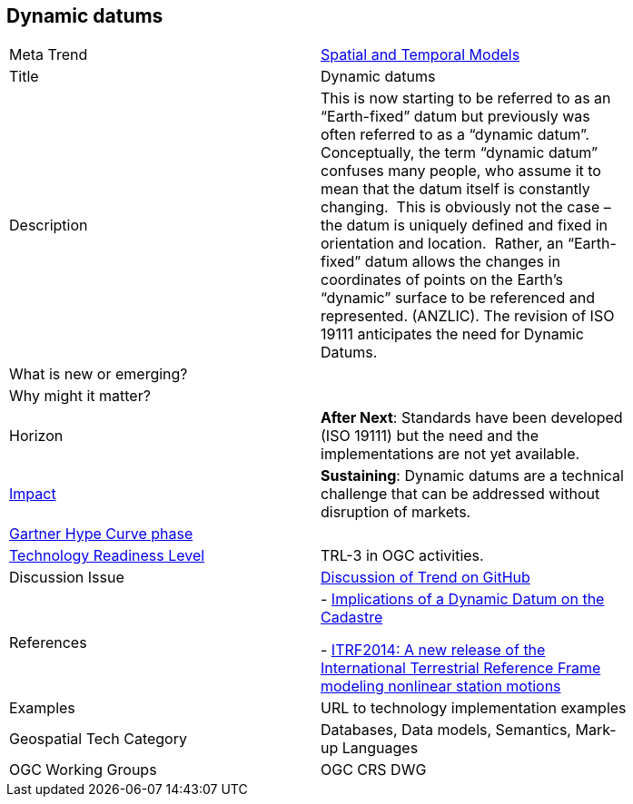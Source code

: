 <<<

== Dynamic datums

<<<


[width="80%"]
|=======================

|Meta Trend	|link:https://github.com/opengeospatial/OGC-Technology-Trends/blob/master/chapter-02.adoc[Spatial and Temporal Models]
|Title | Dynamic datums
|Description | This is now starting to be referred to as an “Earth-fixed” datum but previously was often referred to as a “dynamic datum”.  Conceptually, the term “dynamic datum” confuses many people, who assume it to mean that the datum itself is constantly changing.  This is obviously not the case – the datum is uniquely defined and fixed in orientation and location.  Rather, an “Earth-fixed” datum allows the changes in coordinates of points on the Earth’s “dynamic” surface to be referenced and represented. (ANZLIC).  The revision of ISO 19111 anticipates the need for Dynamic Datums.
| What is new or emerging?	|
| Why might it matter? |
|Horizon   |  *After Next*:  Standards have been developed (ISO 19111) but the need and the implementations are not yet available.
|link:https://en.wikipedia.org/wiki/Disruptive_innovation[Impact] | *Sustaining*:  Dynamic datums are a technical challenge that can be addressed without disruption of markets.
| link:http://www.gartner.com/technology/research/methodologies/hype-cycle.jsp[Gartner Hype Curve phase]    |
| link:https://esto.nasa.gov/technologists_trl.html[Technology Readiness Level] | TRL-3 in OGC activities.
| Discussion Issue | link:https://github.com/opengeospatial/OGC-Technology-Trends/issues/14[Discussion of Trend on GitHub]
|References |
-  link:https://www.crcsi.com.au/assets/Resources/CRC-3.20-Phase2-Report-1.0.pdf[Implications of a Dynamic Datum on the Cadastre]

-  link:https://agupubs.onlinelibrary.wiley.com/doi/full/10.1002/2016JB013098[ITRF2014: A new release of the International Terrestrial Reference Frame modeling nonlinear station motions]

|Examples | URL to technology implementation examples
|Geospatial Tech Category 	| Databases, Data models, Semantics, Mark-up Languages
|OGC Working Groups | OGC CRS DWG
|=======================
